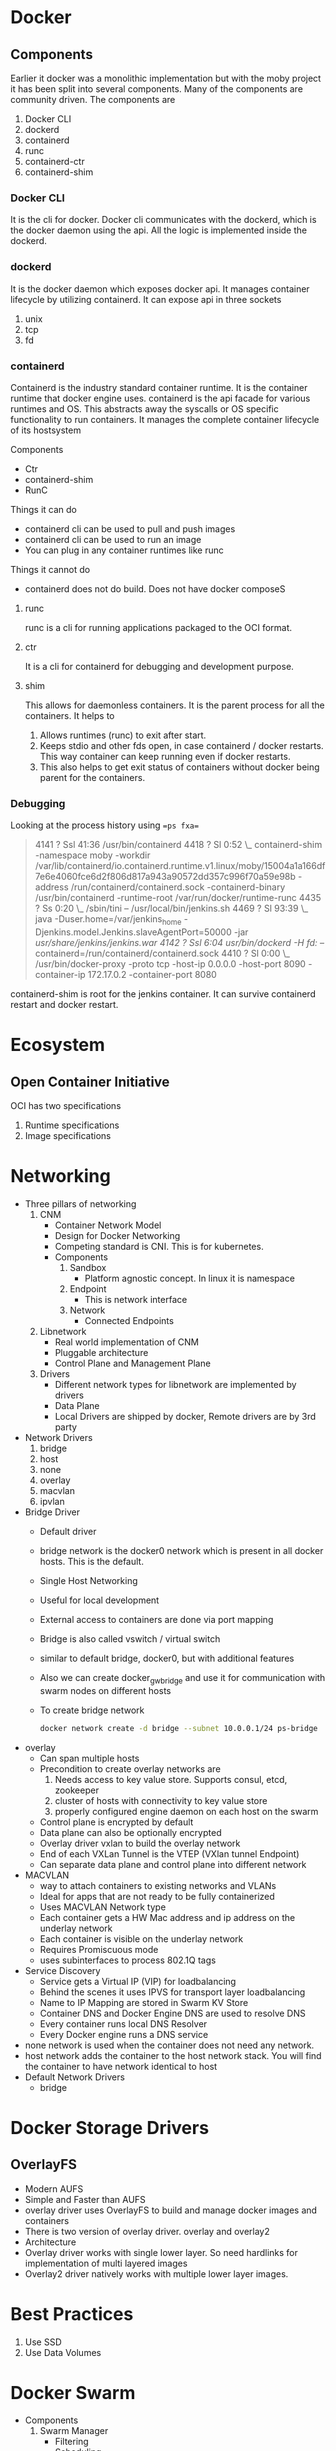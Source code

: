 * Docker
** Components
   Earlier it docker was a monolithic implementation but with the moby project it has been split into several components. Many of the components are community driven.
   The components are
   1. Docker CLI
   2. dockerd
   3. containerd
   4. runc
   5. containerd-ctr
   6. containerd-shim
*** Docker CLI
    It is the cli for docker. Docker cli communicates with the dockerd, which is the docker daemon using the api. All the logic is implemented inside the dockerd.
*** dockerd
    It is the docker daemon which exposes docker api. It manages container lifecycle by utilizing containerd. It can expose api in three sockets
    1. unix
    2. tcp
    3. fd
*** containerd
    Containerd is the industry standard container runtime. It is the container runtime that docker engine uses.
    containerd is the api facade for various runtimes and OS. This abstracts away the syscalls or OS specific functionality to run containers.
    It manages the complete container lifecycle of its hostsystem

    Components
      - Ctr
      - containerd-shim
      - RunC

    [[file:Containerd/chart-c_2018-06-12_22-17-14.png]]

    [[file:Containerd/chart-a_2018-06-12_22-16-28.png]]


    [[file:images/containerd.png]]



    Things it can do
      - containerd cli can be used to pull and push images
      - containerd cli can be used to run an image
      - You can plug in any container runtimes like runc

    Things it cannot do
      - containerd does not do build. Does not have docker composeS

**** runc
    runc is a cli for running applications packaged to the OCI format.

**** ctr
     It is a cli for containerd for debugging and development purpose.

**** shim
     This allows for daemonless containers. It is the parent process for all the containers. It helps to
     1. Allows runtimes (runc) to exit after start.
     2. Keeps stdio and other fds open, in case containerd / docker restarts. This way container can keep running even if docker restarts.
     3. This also helps to get exit status of containers without docker being parent for the containers.


*** Debugging
    Looking at the process history using ==ps fxa==
      #+BEGIN_QUOTE
      4141 ?        Ssl   41:36 /usr/bin/containerd
      4418 ?        Sl     0:52  \_ containerd-shim -namespace moby -workdir /var/lib/containerd/io.containerd.runtime.v1.linux/moby/15004a1a166df7e6e4060fce6d2f806d817a943a90572dd357c996f70a59e98b -address /run/containerd/containerd.sock -containerd-binary /usr/bin/containerd -runtime-root /var/run/docker/runtime-runc
      4435 ?        Ss     0:20      \_ /sbin/tini -- /usr/local/bin/jenkins.sh
      4469 ?        Sl    93:39          \_ java -Duser.home=/var/jenkins_home -Djenkins.model.Jenkins.slaveAgentPort=50000 -jar /usr/share/jenkins/jenkins.war
      4142 ?        Ssl    6:04 /usr/bin/dockerd -H fd:// --containerd=/run/containerd/containerd.sock
      4410 ?        Sl     0:00  \_ /usr/bin/docker-proxy -proto tcp -host-ip 0.0.0.0 -host-port 8090 -container-ip 172.17.0.2 -container-port 8080
      #+END_QUOTE

      containerd-shim is root for the jenkins container. It can survive containerd restart and docker restart.
* Ecosystem
** Open Container Initiative
   OCI has two specifications
   1. Runtime specifications
   2. Image specifications

* Networking
  - Three pillars of networking
    1. CNM
       - Container Network Model
       - Design for Docker Networking
       - Competing standard is CNI. This is for kubernetes.
       - Components
         1. Sandbox
            - Platform agnostic concept. In linux it is namespace
         2. Endpoint
            - This is network interface
         3. Network
            - Connected Endpoints
    2. Libnetwork
       - Real world implementation of CNM
       - Pluggable architecture
       - Control Plane and Management Plane
    3. Drivers
       - Different network types for libnetwork are implemented by drivers
       - Data Plane
       - Local Drivers are shipped by docker, Remote drivers are by 3rd party
  - Network Drivers
    1. bridge
    2. host
    3. none
    4. overlay
    5. macvlan
    6. ipvlan
  - Bridge Driver
    - Default driver
    - bridge network is the docker0 network which is present in all docker hosts. This is the default.
    - Single Host Networking
    - Useful for local development
    - External access to containers are done via port mapping
    - Bridge is also called vswitch / virtual switch
    - similar to default bridge, docker0, but with additional features
    - Also we can create docker_gwbridge and use it for communication with swarm nodes on different hosts
    - To create bridge network
      #+BEGIN_SRC bash
      docker network create -d bridge --subnet 10.0.0.1/24 ps-bridge
      #+END_SRC
  - overlay
    - Can span multiple hosts
    - Precondition to create overlay networks are
      1. Needs access to key value store. Supports consul, etcd, zookeeper
      2. cluster of hosts with connectivity to key value store
      3. properly configured engine daemon on each host on the swarm
    - Control plane is encrypted by default
    - Data plane can also be optionally encrypted
    - Overlay driver vxlan to build the overlay network
    - End of each VXLan Tunnel is the VTEP (VXlan tunnel Endpoint)
    - Can separate data plane and control plane into different network
  - MACVLAN
    - way to attach containers to existing networks and VLANs
    - Ideal for apps that are not ready to be fully containerized
    - Uses MACVLAN Network type
    - Each container gets a HW Mac address and ip address on the underlay network
    - Each container is visible on the underlay network
    - Requires Promiscuous mode
    - uses subinterfaces to process 802.1Q tags
  - Service Discovery
    - Service gets a Virtual IP (VIP) for loadbalancing
    - Behind the scenes it uses IPVS for transport layer loadbalancing
    - Name to IP Mapping are stored in Swarm KV Store
    - Container DNS and Docker Engine DNS are used to resolve DNS
    - Every container runs local DNS Resolver
    - Every Docker engine runs a DNS service
  - none network is used when the container does not need any network.
  - host network adds the container to the host network stack. You will find the container to have network identical to host
  - Default Network Drivers
    - bridge

* Docker Storage Drivers
** OverlayFS
   - Modern AUFS
   - Simple and Faster than AUFS
   - overlay driver uses OverlayFS to build and manage docker images and containers
   - There is two version of overlay driver. overlay and overlay2
   - Architecture
     [[file:images/overlayfs.jpg]]
   - Overlay driver works with single lower layer. So need hardlinks for implementation of multi layered images
   - Overlay2 driver natively works with multiple lower layer images.

* Best Practices
  1. Use SSD
  2. Use Data Volumes
* Docker Swarm
  - Components
    1. Swarm Manager
       - Filtering
       - Scheduling
    2. Discover services
       - Example: consul, zookeeper, etcd
  - Three scheduling stratergies
    1. Random
    2. Spread
    3. Binpack
       - Stopped containers are still considered for packing decision
* To Ponder
  - deis
  - funktion
  - parse
  - calico
    -
* Namespaces
** PID
** Mount
** Networks
** IPC
** UTS
** User
   - Root inside container is no longer a real system root
   - Ranges used by user and group are in
     /etc/subuid and /etc/subgid
   - Flag to enable in docker daemon is
     --userns-remap=default
* Commands
  capsh --print
  sudo capsh --drop=cap_chown,cap_setpcap,cap_setfcap,cap_sys_admin --chroot=$PWD/rootfs --
  sudo setcap cap_net_bind_service=+ep listen
  getcap listen
  mkdir /sys/fs/cgroup/memory/demo
  echo "100000000" > /sys/fs/cgroup/memory/demo/memory.limit_in_bytes
  echo "0" > /sys/fs/cgroup/memory/demo/memory.swappiness
  echo $$ > /sys/fs/cgroup/memory/demo/tasks
  sudo mount --bind -o ro $PWD/readonlyfiles $PWD/rootfs/var/readonlyfiles
  sudo nsenter --pid=/proc/29840/ns/pid \
    unshare -f --mount-proc=$PWD/rootfs/proc \
    chroot rootfs /bin/bash
  sudo unshare -p -f --mount-proc=$PWD/rootfs/proc \
    chroot rootfs /bin/bash

    #+BEGIN_SRC bash
    pred='process matches ".*(ocker|vpnkit).*" || (process in {"taskgated-helper", "launchservicesd", "kernel"} && eventMessage contains[c] "docker")'
    /usr/bin/log stream --style syslog --level=debug --color=always --predicate "$pred"
    #+END_SRC
* Articles
  https://ericchiang.github.io/post/containers-from-scratch/

* Tools
** Buildkit
   [[https://github.com/genuinetools/img][img]]
   [[https://github.com/moby/buildkit][buildkit]]
* Docker for windows
  - There is an option for isolating containers using hyperv
  - Windows team implemented Compute services which runs and exposes apis for docker to talk to
  - Containers run on container user mode which is different from user mode for windows.
  - Each container will also have additional processes along with the one being started to support containerization.
  -
* Networking
  - All containers have unique ip address in a cluster and they should be able to talk to each other without NAT
  - All nodes can communicate with containers without NAT
  - Commands
    https://www.youtube.com/watch?v=6v_BDHIgOY8
    1. Create a namespace
       sudo ip netns add $CON
    2. Create a veth pair
       sudo ip link add veth1 type veth peer name veth2
    3. Set one end of the pair to the namespace
       sudo ip link set veth2 netns $CON
    4. Configure with ip address
       sudo ip netns exec $CON ip addr add $IP dev veth2
    5. Enable the interface to be up
       sudo ip netns exec $CON ip link set dev veth2 up
    6. Enable the interface on the node
       sudo ip link set dev veth1 up
    7. Set the loopback interface on container
       sudo ip netns exec $CON ip link set lo up
    8. Set route on the node
       sudo ip route add $IP/32 dev veth1
    9. Set route on the container
       sudo ip netns exec $CON ip route add default via $IP dev veth2
    10. Create a bridge
        sudo ip link add name br0 type bridge
    11. Add veth to bridge
        sudo ip link set dev veth10 master br0
    12. Add ip address to bridge
        sudo ip addr add $BRIDGE_IP/24 dev br0
    13. Enable the bridge
        sudo ip link set dev br0 up
    14.
